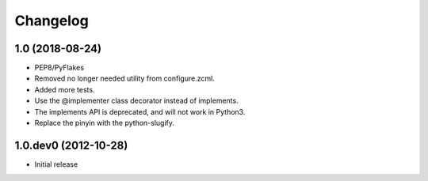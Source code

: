 Changelog
=========


1.0 (2018-08-24)
----------------

- PEP8/PyFlakes

- Removed no longer needed utility from configure.zcml.

- Added more tests.

- Use the @implementer class decorator instead of implements.

- The implements API is deprecated, and will not work in Python3.

- Replace the pinyin with the python-slugify.


1.0.dev0 (2012-10-28)
----------------------

- Initial release
